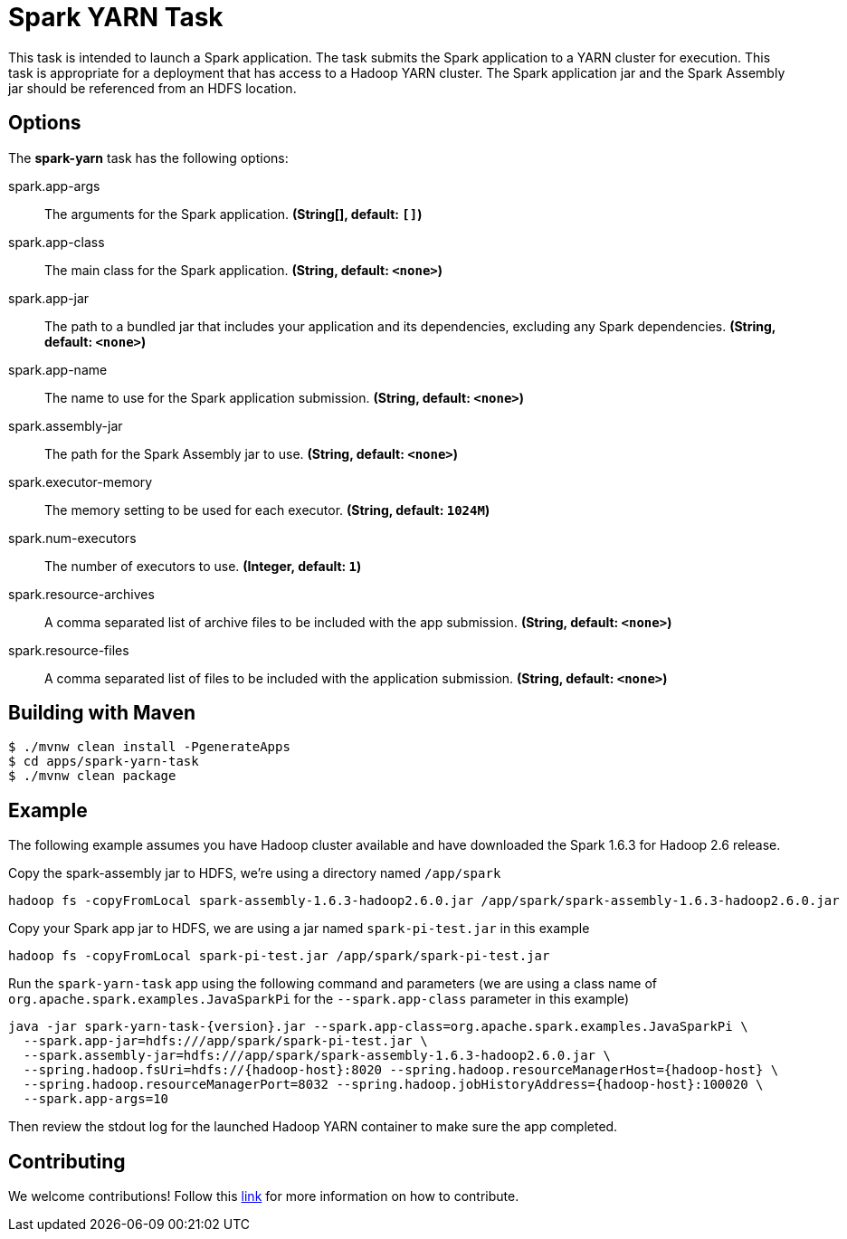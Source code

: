 //tag::ref-doc[]
= Spark YARN Task

This task is intended to launch a Spark application.
The task submits the Spark application to a YARN cluster for execution.
This task is appropriate for a deployment that has access to a Hadoop YARN cluster.
The Spark application jar and the Spark Assembly jar should be referenced from an HDFS location.

== Options

// see syntax (soon to be automatically generated) in spring-cloud-stream starters
The **$$spark-yarn$$** $$task$$ has the following options:

//tag::configuration-properties[]
$$spark.app-args$$:: $$The arguments for the Spark application.$$ *($$String[]$$, default: `$$[]$$`)*
$$spark.app-class$$:: $$The main class for the Spark application.$$ *($$String$$, default: `$$<none>$$`)*
$$spark.app-jar$$:: $$The path to a bundled jar that includes your application and its dependencies, excluding any Spark dependencies.$$ *($$String$$, default: `$$<none>$$`)*
$$spark.app-name$$:: $$The name to use for the Spark application submission.$$ *($$String$$, default: `$$<none>$$`)*
$$spark.assembly-jar$$:: $$The path for the Spark Assembly jar to use.$$ *($$String$$, default: `$$<none>$$`)*
$$spark.executor-memory$$:: $$The memory setting to be used for each executor.$$ *($$String$$, default: `$$1024M$$`)*
$$spark.num-executors$$:: $$The number of executors to use.$$ *($$Integer$$, default: `$$1$$`)*
$$spark.resource-archives$$:: $$A comma separated list of archive files to be included with the app submission.$$ *($$String$$, default: `$$<none>$$`)*
$$spark.resource-files$$:: $$A comma separated list of files to be included with the application submission.$$ *($$String$$, default: `$$<none>$$`)*
//end::configuration-properties[]

== Building with Maven

```
$ ./mvnw clean install -PgenerateApps
$ cd apps/spark-yarn-task
$ ./mvnw clean package
```

== Example

The following example assumes you have Hadoop cluster available and have downloaded the Spark 1.6.3 for Hadoop 2.6 release.

Copy the spark-assembly jar to HDFS, we're using a directory named `/app/spark`

```
hadoop fs -copyFromLocal spark-assembly-1.6.3-hadoop2.6.0.jar /app/spark/spark-assembly-1.6.3-hadoop2.6.0.jar
```

Copy your Spark app jar to HDFS, we are using a jar named `spark-pi-test.jar` in this example

```
hadoop fs -copyFromLocal spark-pi-test.jar /app/spark/spark-pi-test.jar
```

Run the `spark-yarn-task` app using the following command and parameters (we are using a class name of `org.apache.spark.examples.JavaSparkPi` for the `--spark.app-class` parameter in this example)

```
java -jar spark-yarn-task-{version}.jar --spark.app-class=org.apache.spark.examples.JavaSparkPi \
  --spark.app-jar=hdfs:///app/spark/spark-pi-test.jar \
  --spark.assembly-jar=hdfs:///app/spark/spark-assembly-1.6.3-hadoop2.6.0.jar \
  --spring.hadoop.fsUri=hdfs://{hadoop-host}:8020 --spring.hadoop.resourceManagerHost={hadoop-host} \
  --spring.hadoop.resourceManagerPort=8032 --spring.hadoop.jobHistoryAddress={hadoop-host}:100020 \
  --spark.app-args=10
```

Then review the stdout log for the launched Hadoop YARN container to make sure the app completed.

== Contributing

We welcome contributions! Follow this https://github.com/spring-cloud-task-app-starters/app-starters-release/blob/master/spring-cloud-task-app-starters-docs/src/main/asciidoc/contributing.adoc[link] for more information on how to contribute.
//end::ref-doc[]
